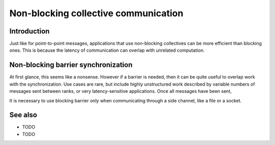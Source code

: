 Non-blocking collective communication
=====================================

.. questions::

   - Is the synchronization of collective communications avoidable?

.. objectives::

   - Understand that a non-blocking barrier is useful


Introduction
------------

Just like for point-to-point messages, applications that use
non-blocking collectives can be more efficient than blocking
ones. This is because the latency of communication can overlap with
unrelated computation.


Non-blocking barrier synchronization
------------------------------------

At first glance, this seems like a nonsense. However if a barrier is
needed, then it can be quite useful to overlap work with the
synchronization. Use cases are rare, but include highly unstructured
work described by variable numbers of messages sent between ranks, or
very latency-sensitive applications. Once all messages have been sent,




It is necessary to use blocking barrier only when communicating
through a side channel, like a file or a socket.

See also
--------


* TODO
* TODO



.. keypoints::

   - TODO
   - point 2
   - ...
